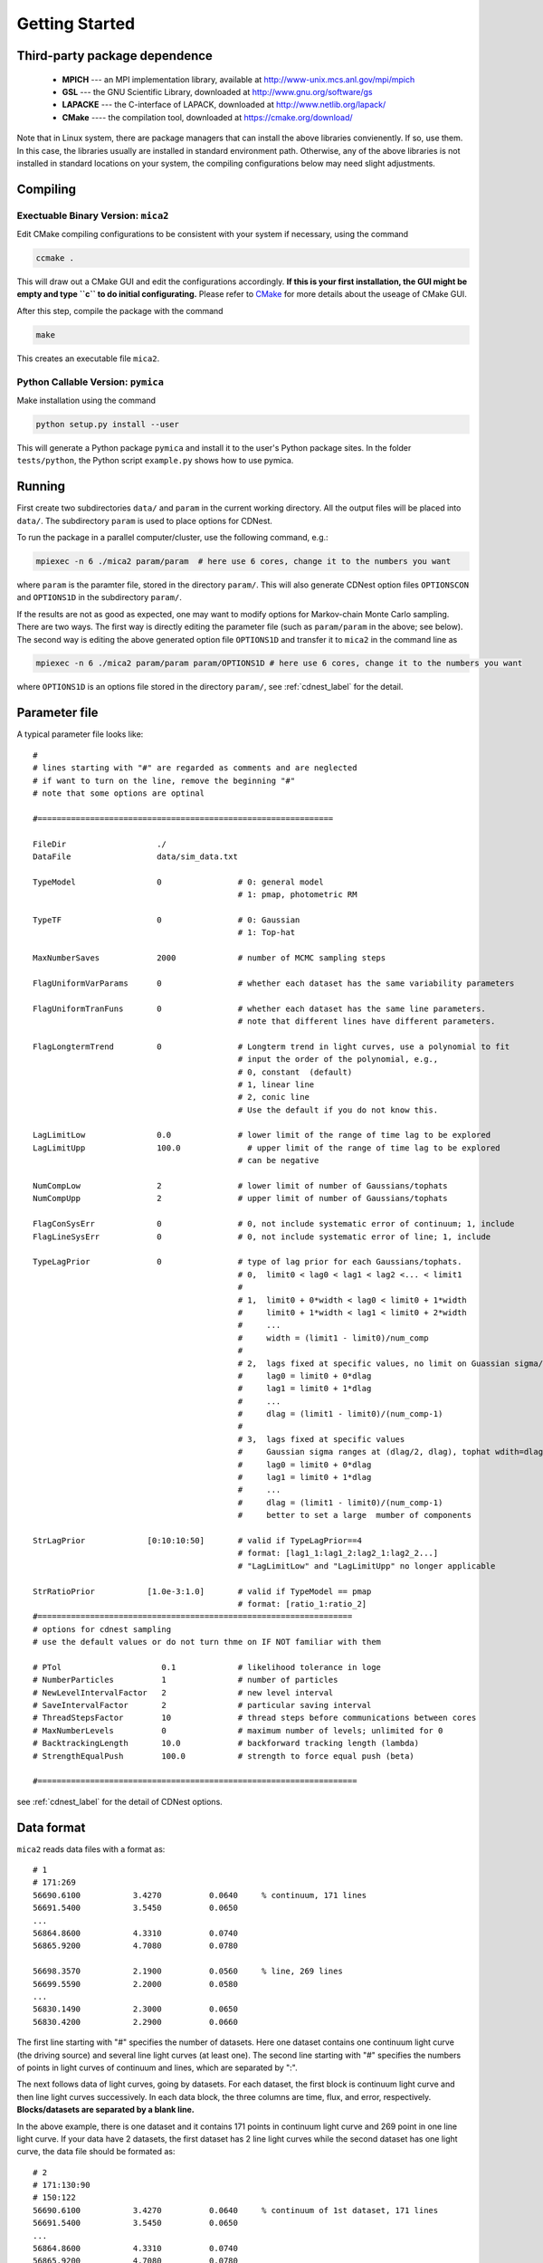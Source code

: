 .. _getting_started:


***************
Getting Started
***************

.. _installing-docdir:

Third-party package dependence
===============================

  * **MPICH** --- an MPI implementation library, available at http://www-unix.mcs.anl.gov/mpi/mpich

  * **GSL** --- the GNU Scientific Library, downloaded at http://www.gnu.org/software/gs

  * **LAPACKE** --- the C-interface of LAPACK, downloaded at http://www.netlib.org/lapack/

  * **CMake** ---- the compilation tool, downloaded at https://cmake.org/download/

Note that in Linux system, there are package managers that can install the above libraries convienently. 
If so, use them. In this case, the libraries usually are installed in standard environment path. Otherwise, any of the above 
libraries is not installed in standard locations on your system, the compiling configurations below may need slight adjustments.

Compiling
=============================

Exectuable Binary Version: ``mica2``
------------------------------------

Edit CMake compiling configurations to be consistent with your system if necessary, using the command

.. code:: bash

  ccmake .

This will draw out a CMake GUI and edit the configurations accordingly. **If this is your first installation, the GUI might be 
empty and type ``c`` to do initial configurating.** Please refer to 
`CMake <https://cmake.org/cmake/help/book/mastering-cmake/index.html>`_ for more details about the useage of CMake GUI.

After this step, compile the package with the command

.. code:: bash

   make

This creates an executable file ``mica2``.

Python Callable Version: ``pymica``
-------------------------------

Make installation using the command 

.. code:: bash 

  python setup.py install --user 

This will generate a Python package ``pymica`` and install it to the user's Python package sites. 
In the folder ``tests/python``, the Python script ``example.py`` shows how to use pymica.

Running
=============================

First create two subdirectories ``data/`` and ``param`` in the current working directory. All the output files will be placed 
into ``data/``. The subdirectory ``param`` is used to place options for CDNest. 

To run the package in a parallel computer/cluster, use the following command, e.g.: 

.. code:: bash

   mpiexec -n 6 ./mica2 param/param  # here use 6 cores, change it to the numbers you want

where ``param`` is the paramter file, stored in the directory ``param/``.
This will also generate CDNest option files ``OPTIONSCON`` and ``OPTIONS1D`` in the subdirectory ``param/``.

If the results are not as good as expected, one may want to modify options for Markov-chain Monte Carlo sampling.
There are two ways. The first way is directly editing the parameter file (such as ``param/param`` in the above; see below).
The second way is editing the above generated option file ``OPTIONS1D`` and transfer it to ``mica2`` in the command line as

.. code:: bash

  mpiexec -n 6 ./mica2 param/param param/OPTIONS1D # here use 6 cores, change it to the numbers you want

where ``OPTIONS1D`` is an options file stored in the directory ``param/``, 
see :ref:`cdnest_label` for the detail.

Parameter file
=============================

A typical parameter file looks like::

  #
  # lines starting with "#" are regarded as comments and are neglected
  # if want to turn on the line, remove the beginning "#"
  # note that some options are optinal
  
  #==============================================================
  
  FileDir                   ./
  DataFile                  data/sim_data.txt
  
  TypeModel                 0                # 0: general model
                                             # 1: pmap, photometric RM

  TypeTF                    0                # 0: Gaussian
                                             # 1: Top-hat
  
  MaxNumberSaves            2000             # number of MCMC sampling steps
  
  FlagUniformVarParams      0                # whether each dataset has the same variability parameters
  
  FlagUniformTranFuns       0                # whether each dataset has the same line parameters.
                                             # note that different lines have different parameters.
  
  FlagLongtermTrend         0                # Longterm trend in light curves, use a polynomial to fit 
                                             # input the order of the polynomial, e.g.,
                                             # 0, constant  (default)
                                             # 1, linear line 
                                             # 2, conic line
                                             # Use the default if you do not know this.
  
  LagLimitLow               0.0              # lower limit of the range of time lag to be explored
  LagLimitUpp               100.0              # upper limit of the range of time lag to be explored
                                             # can be negative
  
  NumCompLow                2                # lower limit of number of Gaussians/tophats
  NumCompUpp                2                # upper limit of number of Gaussians/tophats
  
  FlagConSysErr             0                # 0, not include systematic error of continuum; 1, include
  FlagLineSysErr            0                # 0, not include systematic error of line; 1, include
  
  TypeLagPrior              0                # type of lag prior for each Gaussians/tophats.
                                             # 0,  limit0 < lag0 < lag1 < lag2 <... < limit1
                                             #
                                             # 1,  limit0 + 0*width < lag0 < limit0 + 1*width
                                             #     limit0 + 1*width < lag1 < limit0 + 2*width
                                             #     ...
                                             #     width = (limit1 - limit0)/num_comp
                                             #
                                             # 2,  lags fixed at specific values, no limit on Guassian sigma/tophat width
                                             #     lag0 = limit0 + 0*dlag
                                             #     lag1 = limit0 + 1*dlag
                                             #     ...
                                             #     dlag = (limit1 - limit0)/(num_comp-1)
                                             #     
                                             # 3,  lags fixed at specific values
                                             #     Gaussian sigma ranges at (dlag/2, dlag), tophat wdith=dlag/2
                                             #     lag0 = limit0 + 0*dlag
                                             #     lag1 = limit0 + 1*dlag
                                             #     ...
                                             #     dlag = (limit1 - limit0)/(num_comp-1)
                                             #     better to set a large  mumber of components
  
  StrLagPrior             [0:10:10:50]       # valid if TypeLagPrior==4
                                             # format: [lag1_1:lag1_2:lag2_1:lag2_2...]
                                             # "LagLimitLow" and "LagLimitUpp" no longer applicable

  StrRatioPrior           [1.0e-3:1.0]       # valid if TypeModel == pmap
                                             # format: [ratio_1:ratio_2]
  #==================================================================
  # options for cdnest sampling
  # use the default values or do not turn thme on IF NOT familiar with them
  
  # PTol                     0.1             # likelihood tolerance in loge
  # NumberParticles          1               # number of particles
  # NewLevelIntervalFactor   2               # new level interval
  # SaveIntervalFactor       2               # particular saving interval
  # ThreadStepsFactor        10              # thread steps before communications between cores
  # MaxNumberLevels          0               # maximum number of levels; unlimited for 0
  # BacktrackingLength       10.0            # backforward tracking length (lambda)
  # StrengthEqualPush        100.0           # strength to force equal push (beta)
  
  #===================================================================

see :ref:`cdnest_label` for the detail of CDNest options.

Data format
==============================

``mica2`` reads data files with a format as::

  # 1
  # 171:269
  56690.6100           3.4270          0.0640     % continuum, 171 lines
  56691.5400           3.5450          0.0650
  ...
  56864.8600           4.3310          0.0740
  56865.9200           4.7080          0.0780

  56698.3570           2.1900          0.0560     % line, 269 lines
  56699.5590           2.2000          0.0580
  ...
  56830.1490           2.3000          0.0650
  56830.4200           2.2900          0.0660

The first line starting with "#" specifies the number of datasets. Here one dataset contains one continuum light curve (the driving source) and several line light curves (at least one). The second line starting with "#" specifies the numbers of points in light curves of continuum and lines, which are separated by ":". 

The next follows data of light curves, going by datasets. For each dataset, the first block is continuum light curve and then line light curves successively. In each data block, the three columns are time, flux, and error, respectively. **Blocks/datasets are separated by a blank line.**

In the above example, there is one dataset and it contains 171 points in continuum light curve and 269 point in one line light curve. If your data have 2 datasets,  the first dataset has 2 line light curves while the second dataset has one light curve, the data file should be formated as::
  
  # 2
  # 171:130:90
  # 150:122
  56690.6100           3.4270          0.0640     % continuum of 1st dataset, 171 lines
  56691.5400           3.5450          0.0650
  ...
  56864.8600           4.3310          0.0740
  56865.9200           4.7080          0.0780

  56698.3570           2.1900          0.0560     % 1st line of 1st dataset, 130 lines
  56699.5590           2.2000          0.0580
  ...
  56830.1490           2.3000          0.0650
  56830.4200           2.2900          0.0660

  56698.3570           2.1900          0.0560     % 2nd line of 1st dataset, 90 lines
  56699.5590           2.2000          0.0580
  ...
  56830.1490           2.3000          0.0650
  56830.4200           2.2900          0.0660

  56690.6100           3.4270          0.0640     % continuum of 2nd dataset, 150 lines
  56691.5400           3.5450          0.0650
  ...
  56864.8600           4.3310          0.0740
  56865.9200           4.7080          0.0780

  56698.3570           2.1900          0.0560     % line of 2nd dataset, 122 lines
  56699.5590           2.2000          0.0580
  ...
  56830.1490           2.3000          0.0650
  56830.4200           2.2900          0.0660

As you can see, the numbers of lines in each datasets do not needs to be the same.

Output
=================================
``mica2`` outputs the following main files in the folder ``data/``:  
  
  * **posterior_sample1d.txt_xx**

    posterior sample for parameters. The postfix "_xx" means the number of Gaussians. 
    The order of parameters in posterior sample file is arranged as: 

    (systematic error of continuum, sigmad, taud) * number of datasets

    (systematic error of line, (gaussian amplitude, center, sigma) * number of gaussians * number of line datasets) * number of datasets

    sigmad, taud, gaussian amplitude and sigma are in logarithm scale; systematic errors (x) are dimensionless, defined as  x = log(1+err/err_data), where err is the real systematic error and err_data is the mean measurement error of the data.

  * **pall.txt_xx**

    reconstruction of datasets, with the same format as the input data.
  
  * **pline.txt_xx_compyy** (applicable with ``-d`` option)
    
    decomposed light curves for each Gaussian component, with the same format as the input data. **yy** (a number) indicates which Gaussian component.
    Note that the continuum light curve is not decomposed and only line light curves are decomposed. 

  * **para_names_line.txt_xx**
    
    parameters and their priors.

  * **evidence.txt**
    
    Bayesian evidence for each number of Gaussians explored.

In the end of running, ``mica2`` prints the obtained Bayesian evidence for each number of Gausssians explored.

Plotting
========================
There is a Python script **plotfig.py** provided in the package that can be used to plot the results. 
Run it with 

.. code:: bash

  ptyhon plotfig.py --param param/param

This will generate a PDF file **fig_xx.pdf** in the subdirectory **data/**.  Use the following command 
to print help information about this script.  

.. code:: bash

  python plotfig.py --help

Testing
========================
To test ``mica2``, change to the subdirectory ``tests/`` and there are two suites of tests. One is for two Gaussians
and the other is for two tophats. See :ref:`tests_label` for more details.